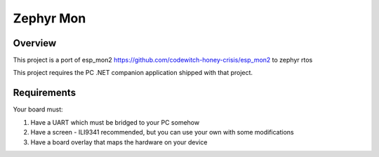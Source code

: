 .. _zephyr-mon:

Zephyr Mon
######

Overview
********

This project is a port of esp_mon2 https://github.com/codewitch-honey-crisis/esp_mon2 to zephyr rtos

This project requires the PC .NET companion application shipped with that project.

.. _zephyr-mon-requirements:

Requirements
************

Your board must:

#. Have a UART which must be bridged to your PC somehow
#. Have a screen - ILI9341 recommended, but you can use your own with some modifications
#. Have a board overlay that maps the hardware on your device
